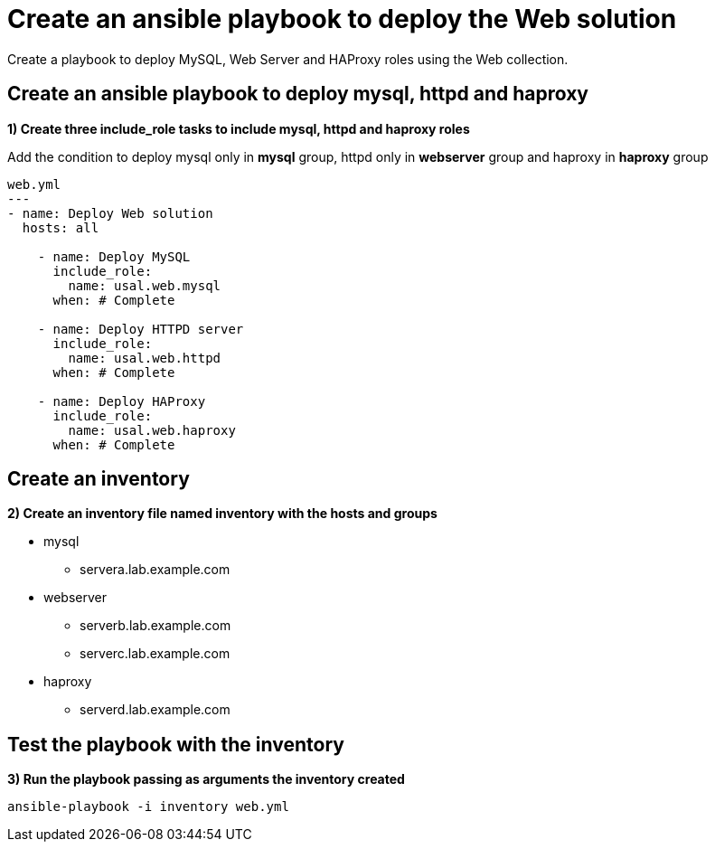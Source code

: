 = Create an ansible playbook to deploy the Web solution

Create a playbook to deploy MySQL, Web Server and HAProxy roles using the Web collection.

[#include]
== Create an ansible playbook to deploy mysql, httpd and haproxy

**1) Create three include_role tasks to include mysql, httpd and haproxy roles**

Add the condition to deploy mysql only in **mysql** group, httpd only in **webserver** group and haproxy in **haproxy** group

[.lines_7]
[source,bash,subs="+macros,+attributes"]
----
web.yml
---
- name: Deploy Web solution
  hosts: all

    - name: Deploy MySQL
      include_role:
        name: usal.web.mysql
      when: # Complete

    - name: Deploy HTTPD server
      include_role:
        name: usal.web.httpd
      when: # Complete

    - name: Deploy HAProxy
      include_role:
        name: usal.web.haproxy
      when: # Complete
----


[#inventory]
== Create an inventory
**2) Create an inventory file named inventory with the hosts and groups**

* mysql
** servera.lab.example.com

* webserver
** serverb.lab.example.com
** serverc.lab.example.com

* haproxy
** serverd.lab.example.com

[#test]
== Test the playbook with the inventory
**3) Run the playbook passing as arguments the inventory created**

[.lines_7]
[source,bash,subs="+macros,+attributes"]
----
ansible-playbook -i inventory web.yml
----
